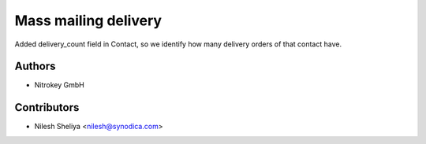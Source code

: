 ====================
Mass mailing delivery
====================


Added delivery_count field in Contact,
so we identify how many delivery orders of that contact have.

Authors
~~~~~~~

* Nitrokey GmbH

Contributors
~~~~~~~~~~~~

* Nilesh Sheliya <nilesh@synodica.com>
